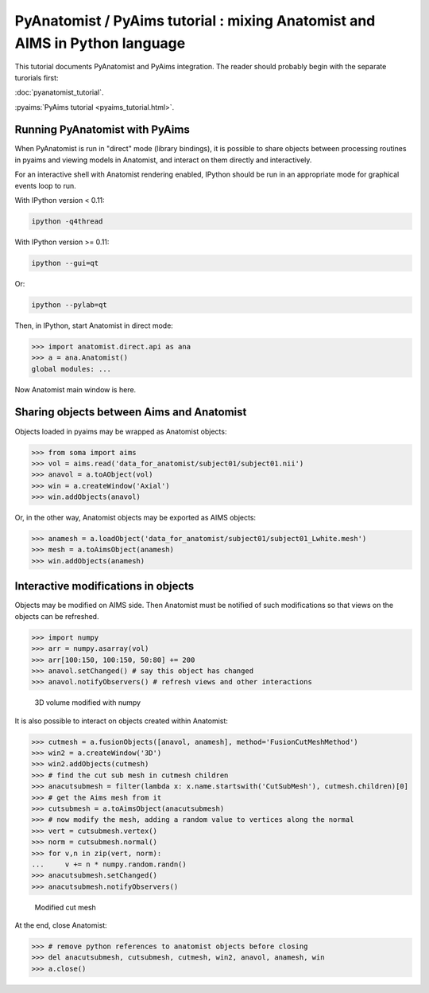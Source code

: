 ****************************************************************************
PyAnatomist / PyAims tutorial : mixing Anatomist and AIMS in Python language
****************************************************************************

This tutorial documents PyAnatomist and PyAims integration. The reader should probably begin with the separate turorials first:

:doc:`pyanatomist_tutorial`.

:pyaims:`PyAims tutorial <pyaims_tutorial.html>`.

Running PyAnatomist with PyAims
-------------------------------

When PyAnatomist is run in "direct" mode (library bindings), it is possible to share objects between processing routines in pyaims and viewing models in Anatomist, 
and interact on them directly and interactively.

For an interactive shell with Anatomist rendering enabled, IPython should be run in an appropriate mode for graphical events loop to run. 

With IPython version < 0.11:

.. code-block:: bash

        ipython -q4thread

With IPython version >= 0.11:

.. code-block:: bash

        ipython --gui=qt

Or:

.. code-block:: bash

        ipython --pylab=qt

Then, in IPython, start Anatomist in direct mode:

>>> import anatomist.direct.api as ana
>>> a = ana.Anatomist()
global modules: ...

Now Anatomist main window is here.


Sharing objects between Aims and Anatomist
------------------------------------------

Objects loaded in pyaims may be wrapped as Anatomist objects:

>>> from soma import aims
>>> vol = aims.read('data_for_anatomist/subject01/subject01.nii')
>>> anavol = a.toAObject(vol)
>>> win = a.createWindow('Axial')
>>> win.addObjects(anavol)

Or, in the other way, Anatomist objects may be exported as AIMS objects:

>>> anamesh = a.loadObject('data_for_anatomist/subject01/subject01_Lwhite.mesh')
>>> mesh = a.toAimsObject(anamesh)
>>> win.addObjects(anamesh)


Interactive modifications in objects
------------------------------------

Objects may be modified on AIMS side. Then Anatomist must be notified of such modifications so that views on the objects can be refreshed.

>>> import numpy
>>> arr = numpy.asarray(vol)
>>> arr[100:150, 100:150, 50:80] += 200
>>> anavol.setChanged() # say this object has changed
>>> anavol.notifyObservers() # refresh views and other interactions

.. figure:: images/pyaims_pyana.png
  :width: 200pt

  3D volume modified with numpy


It is also possible to interact on objects created within Anatomist:

>>> cutmesh = a.fusionObjects([anavol, anamesh], method='FusionCutMeshMethod')
>>> win2 = a.createWindow('3D')
>>> win2.addObjects(cutmesh)
>>> # find the cut sub mesh in cutmesh children
>>> anacutsubmesh = filter(lambda x: x.name.startswith('CutSubMesh'), cutmesh.children)[0]
>>> # get the Aims mesh from it
>>> cutsubmesh = a.toAimsObject(anacutsubmesh)
>>> # now modify the mesh, adding a random value to vertices along the normal
>>> vert = cutsubmesh.vertex()
>>> norm = cutsubmesh.normal()
>>> for v,n in zip(vert, norm):
...     v += n * numpy.random.randn()
>>> anacutsubmesh.setChanged()
>>> anacutsubmesh.notifyObservers()

.. figure:: images/interactive_modif.png
  :width: 200pt
  
  Modified cut mesh

At the end, close Anatomist:

>>> # remove python references to anatomist objects before closing
>>> del anacutsubmesh, cutsubmesh, cutmesh, win2, anavol, anamesh, win
>>> a.close()

